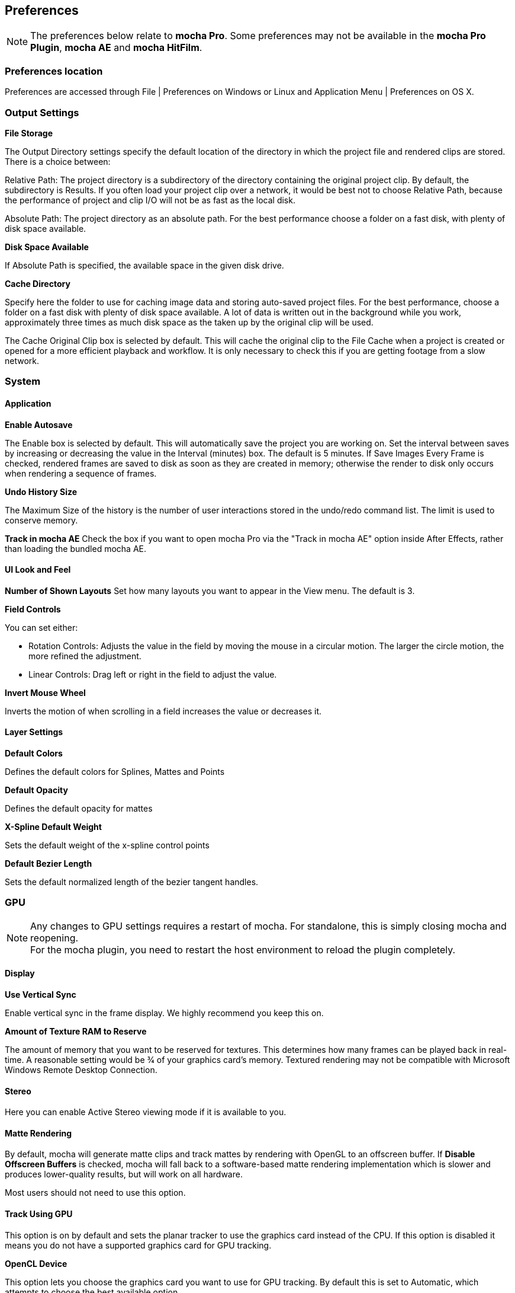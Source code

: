 
== Preferences [[preferences]]

NOTE: The preferences below relate to *mocha Pro*. Some preferences may not be available in the *mocha Pro Plugin*, *mocha AE* and *mocha HitFilm*.


=== Preferences location

Preferences are accessed through File | Preferences on Windows or Linux and Application Menu | Preferences on OS X.


=== Output Settings

*File Storage*

The Output Directory settings specify the default location of the directory in which the project file and rendered clips are stored. There is a choice between:

Relative Path: The project directory is a subdirectory of the directory containing the original project clip. By default, the subdirectory is Results. If you often load your project clip over a network, it would be best not to choose Relative Path, because the performance of project and clip I/O will not be as fast as the local disk.

Absolute Path: The project directory as an absolute path. For the best performance choose a folder on a fast disk, with plenty of disk space available.

*Disk Space Available*

If Absolute Path is specified, the available space in the given disk drive.

*Cache Directory*

Specify here the folder to use for caching image data and storing auto-saved project files. For the best performance, choose a folder on a fast disk with plenty of disk space available. A lot of data is written out in the background while you work, approximately three times as much disk space as the taken up by the original clip will be used.

The Cache Original Clip box is selected by default. This will cache the original clip to the File Cache when a project is created or opened for a more efficient playback and workflow. It is only necessary to check this if you are getting footage from a slow network.


=== System

==== Application

*Enable Autosave*

The Enable box is selected by default. This will automatically save the project you are working on. Set the interval between saves by increasing or decreasing the value in the Interval (minutes) box. The default is 5 minutes. If Save Images Every Frame is checked, rendered frames are saved to disk as soon as they are created in memory; otherwise the render to disk only occurs when rendering a sequence of frames.

*Undo History Size*

The Maximum Size of the history is the number of user interactions stored in the undo/redo command list. The limit is used to conserve memory.

*Track in mocha AE*
Check the box if you want to open mocha Pro via the "Track in mocha AE" option inside After Effects, rather than loading the bundled mocha AE.

==== UI Look and Feel

*Number of Shown Layouts*
Set how many layouts you want to appear in the View menu.  The default is 3.

*Field Controls*

You can set either:

* Rotation Controls: Adjusts the value in the field by moving the mouse in a circular motion.  The larger the circle motion, the more refined the adjustment.
* Linear Controls: Drag left or right in the field to adjust the value.

*Invert Mouse Wheel*

Inverts the motion of when scrolling in a field increases the value or decreases it.

==== Layer Settings

*Default Colors*

Defines the default colors for Splines, Mattes and Points

*Default Opacity*

Defines the default opacity for mattes

*X-Spline Default Weight*

Sets the default weight of the x-spline control points

*Default Bezier Length*

Sets the default normalized length of the bezier tangent handles.

=== GPU

NOTE: Any changes to GPU settings requires a restart of mocha. For standalone, this is simply closing mocha and reopening. +
For the mocha plugin, you need to restart the host environment to reload the plugin completely.

==== Display

*Use Vertical Sync*

Enable vertical sync in the frame display. We highly recommend you keep this on.

*Amount of Texture RAM to Reserve*

The amount of memory that you want to be reserved for textures. This determines how many frames can be played back in real-time. A reasonable setting would be 3⁄4 of your graphics card&rsquo;s memory.
Textured rendering may not be compatible with Microsoft Windows Remote Desktop Connection.

==== Stereo

Here you can enable Active Stereo viewing mode if it is available to you.

==== Matte Rendering

By default, mocha will generate matte clips and track mattes by rendering with OpenGL to an offscreen buffer.
If *Disable Offscreen Buffers* is checked, mocha will fall back to a software-based matte rendering implementation which is slower and produces lower-quality results, but will work on all hardware.

Most users should not need to use this option.

==== Track Using GPU

This option is on by default and sets the planar tracker to use the graphics card instead of the CPU.
If this option is disabled it means you do not have a supported graphics card for GPU tracking.

*OpenCL Device*

This option lets you choose the graphics card you want to use for GPU tracking.
By default this is set to Automatic, which attempts to choose the best available option.

*Allow unsupported GPUs*

This option lets you override the officially supported graphics card list and choose any GPU on your system.
Use this option with care as it may lead to unstable results.

=== Software Update

Settings to check for software updates.

=== Clip

If you are working on a number of shots that share the same clip attributes (the same video standard, frame rate and color space), it can be useful to set a default clip setting. Then you will not have to re-enter the same clip information each time you load a clip.

==== Defaults

*FPS*

Sets the default frame rate.

*Custom PAR*

Sets the default Custom option in Pixel Aspect Ratio

*Frame Offset controls*

Options to set you default timeline as frames or timecode, and set a fixed frame offset.

==== Format

*Colorspace*

Select Linear if your source clip is stored in linear color space, possibly with gamma applied. Select Log if your source clip is stored in log color space. Select Panalog if your clips originate from a Panavision Genesis camera, and are stored in the native Panalog format.

*Convert to Float*

Convert to Float causes imported clips to be generated internally as 32-bit float, increasing the precision of compositing operations but using more memory.

*Format for result Clips*

What to set you rendering result output to. Currently the choice is between DPX and TIFF.


==== Interlacing

Select the Separate Fields button if you normally use field-based clips. This will usually consist of a video clip with options for PAL (upper field first, also used for SECAM) or NTSC (lower field first) field ordering. Separate Fields will de-interlace the clip and display both fields. When a clip is rendered, the fields will automatically be interlaced back together again. There is also a 3:2 Pulldown option if you mainly work with 3:2 pulldown material.


==== Mask

Sets the default clip mask.

=== Lens

*Camera Model*

Sets the default distortion mode. In *mocha VR* the default is automatically set to 'Equirectangular'. If you are using *mocha VR* for non-VR projects often, you may want to set this value to 'No Distortion'.


=== Log

*Enable Error Logging*

This is selected by default. The file generated is useful for Imagineer engineers to diagnose error messages and fix any problems. You can view the log by selecting View Log from the Help menu. You can also change the location of the Log File from its default.

*Error Detection*

This is set to Comprehensive by default. If you are working on a labor-intensive project, you can switch to Normal only logs errors as they occur, rather than constantly checking. This provides less information in the event of an error, but can marginally improve performance.


=== Key Shortcuts

See the chapter on *Keyboard Shortcuts *for more information.
